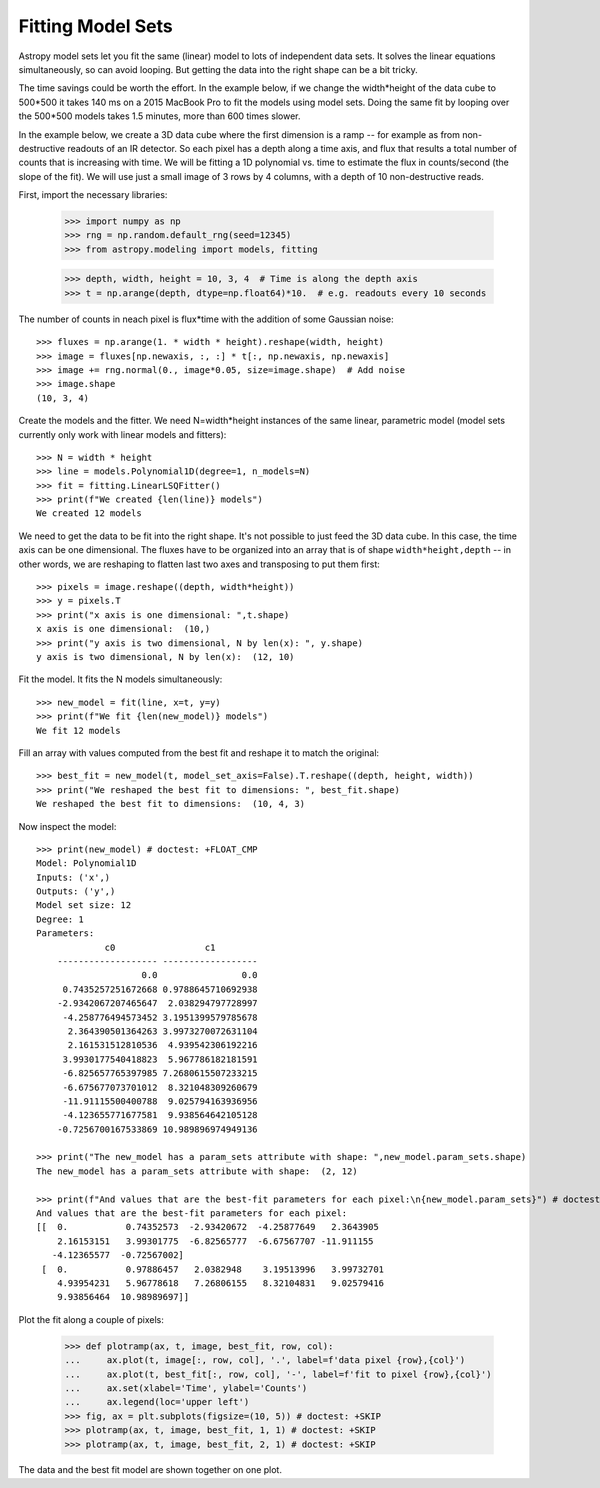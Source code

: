 .. _example-fitting-model-sets:

Fitting Model Sets
==================

Astropy model sets let you fit the same (linear) model to lots of independent
data sets. It solves the linear equations simultaneously, so can avoid looping.
But getting the data into the right shape can be a bit tricky.

The time savings could be worth the effort. In the example below, if we change
the width*height of the data cube to 500*500 it takes 140 ms on a 2015 MacBook Pro
to fit the models using model sets. Doing the same fit by looping over the 500*500 models
takes 1.5 minutes, more than 600 times slower.

In the example below, we create a 3D data cube where the first dimension is a ramp --
for example as from non-destructive readouts of an IR detector. So each pixel has a
depth along a time axis, and flux that results a total number of counts that is
increasing with time. We will be fitting a 1D polynomial vs. time to estimate the
flux in counts/second (the slope of the fit). We will use just a small image
of 3 rows by 4 columns, with a depth of 10 non-destructive reads.

First, import the necessary libraries:

    >>> import numpy as np
    >>> rng = np.random.default_rng(seed=12345)
    >>> from astropy.modeling import models, fitting

    >>> depth, width, height = 10, 3, 4  # Time is along the depth axis
    >>> t = np.arange(depth, dtype=np.float64)*10.  # e.g. readouts every 10 seconds

The number of counts in neach pixel is flux*time with the addition of some Gaussian noise::

    >>> fluxes = np.arange(1. * width * height).reshape(width, height)
    >>> image = fluxes[np.newaxis, :, :] * t[:, np.newaxis, np.newaxis]
    >>> image += rng.normal(0., image*0.05, size=image.shape)  # Add noise
    >>> image.shape
    (10, 3, 4)

Create the models and the fitter. We need N=width*height instances of the same linear,
parametric model (model sets currently only work with linear models and fitters)::

    >>> N = width * height
    >>> line = models.Polynomial1D(degree=1, n_models=N)
    >>> fit = fitting.LinearLSQFitter()
    >>> print(f"We created {len(line)} models")
    We created 12 models

We need to get the data to be fit into the right shape. It's not possible to just feed
the 3D data cube. In this case, the time axis can be one dimensional.
The fluxes have to be organized into an array that is of shape ``width*height,depth`` --  in
other words, we are reshaping to flatten last two axes and transposing to put them first::

    >>> pixels = image.reshape((depth, width*height))
    >>> y = pixels.T
    >>> print("x axis is one dimensional: ",t.shape)
    x axis is one dimensional:  (10,)
    >>> print("y axis is two dimensional, N by len(x): ", y.shape)
    y axis is two dimensional, N by len(x):  (12, 10)

Fit the model. It fits the N models simultaneously::

    >>> new_model = fit(line, x=t, y=y)
    >>> print(f"We fit {len(new_model)} models")
    We fit 12 models

Fill an array with values computed from the best fit and reshape it to match the original::

    >>> best_fit = new_model(t, model_set_axis=False).T.reshape((depth, height, width))
    >>> print("We reshaped the best fit to dimensions: ", best_fit.shape)
    We reshaped the best fit to dimensions:  (10, 4, 3)

Now inspect the model::

    >>> print(new_model) # doctest: +FLOAT_CMP
    Model: Polynomial1D
    Inputs: ('x',)
    Outputs: ('y',)
    Model set size: 12
    Degree: 1
    Parameters:
                 c0                 c1
        ------------------- ------------------
	                0.0                0.0
         0.7435257251672668 0.9788645710692938
        -2.9342067207465647  2.038294797728997
         -4.258776494573452 3.1951399579785678
          2.364390501364263 3.9973270072631104
          2.161531512810536  4.939542306192216
         3.9930177540418823  5.967786182181591
         -6.825657765397985 7.2680615507233215
         -6.675677073701012  8.321048309260679
         -11.91115500400788  9.025794163936956
         -4.123655771677581  9.938564642105128
        -0.7256700167533869 10.989896974949136

    >>> print("The new_model has a param_sets attribute with shape: ",new_model.param_sets.shape)
    The new_model has a param_sets attribute with shape:  (2, 12)

    >>> print(f"And values that are the best-fit parameters for each pixel:\n{new_model.param_sets}") # doctest: +FLOAT_CMP
    And values that are the best-fit parameters for each pixel:
    [[  0.           0.74352573  -2.93420672  -4.25877649   2.3643905
        2.16153151   3.99301775  -6.82565777  -6.67567707 -11.911155
       -4.12365577  -0.72567002]
     [  0.           0.97886457   2.0382948    3.19513996   3.99732701
        4.93954231   5.96778618   7.26806155   8.32104831   9.02579416
        9.93856464  10.98989697]]

Plot the fit along a couple of pixels:

    >>> def plotramp(ax, t, image, best_fit, row, col):
    ...     ax.plot(t, image[:, row, col], '.', label=f'data pixel {row},{col}')
    ...     ax.plot(t, best_fit[:, row, col], '-', label=f'fit to pixel {row},{col}')
    ...     ax.set(xlabel='Time', ylabel='Counts')
    ...     ax.legend(loc='upper left')
    >>> fig, ax = plt.subplots(figsize=(10, 5)) # doctest: +SKIP
    >>> plotramp(ax, t, image, best_fit, 1, 1) # doctest: +SKIP
    >>> plotramp(ax, t, image, best_fit, 2, 1) # doctest: +SKIP

The data and the best fit model are shown together on one plot.

.. plot::

    import numpy as np
    import matplotlib.pyplot as plt
    from scipy import stats
    from astropy.modeling import models, fitting

    # Set up the shape of the image and create the time axis
    depth,width,height=10,3,4 # Time is along the depth axis
    t = np.arange(depth, dtype=np.float64)*10.  # e.g. readouts every 10 seconds

    # Make up a flux in each pixel
    fluxes = np.arange(1.*width*height).reshape(height, width)
    # Create the ramps by integrating the fluxes along the time steps
    image = fluxes[np.newaxis, :, :] * t[:, np.newaxis, np.newaxis]
    # Add some Gaussian noise to each sample
    image += stats.norm.rvs(0., image*0.05, size=image.shape)  # Add noise

    # Create the models and the fitter
    N = width * height # This is how many instances we need
    line = models.Polynomial1D(degree=1, n_models=N)
    fit = fitting.LinearLSQFitter()

    # We need to get the data to be fit into the right shape
    # In this case, the time axis can be one dimensional.
    # The fluxes have to be organized into an array
    # that is of shape `(width*height, depth)`
    # i.e we are reshaping to flatten last two axes and
    # transposing to put them first.
    pixels = image.reshape((depth, width*height))
    y = pixels.T

    # Fit the model. It does the looping over the N models implicitly
    new_model = fit(line, x=t, y=y)

    # Fill an array with values computed from the best fit and reshape it to match the original
    best_fit = new_model(t, model_set_axis=False).T.reshape((depth, height, width))


    # Plot the fit along a couple of pixels
    def plotramp(ax, t, image, best_fit, row, col):
        ax.plot(t, image[:, row, col], '.', label=f'data pixel {row},{col}')
        ax.plot(t, best_fit[:, row, col], '-', label=f'fit to pixel {row},{col}')
        ax.set(xlabel='Time', ylabel='Counts')
        ax.legend(loc='upper left')


    fig, ax = plt.subplots(figsize=(10, 5))
    plotramp(ax, t, image, best_fit, 1, 1)
    plotramp(ax, t, image, best_fit, 3, 2)
    plt.show()
